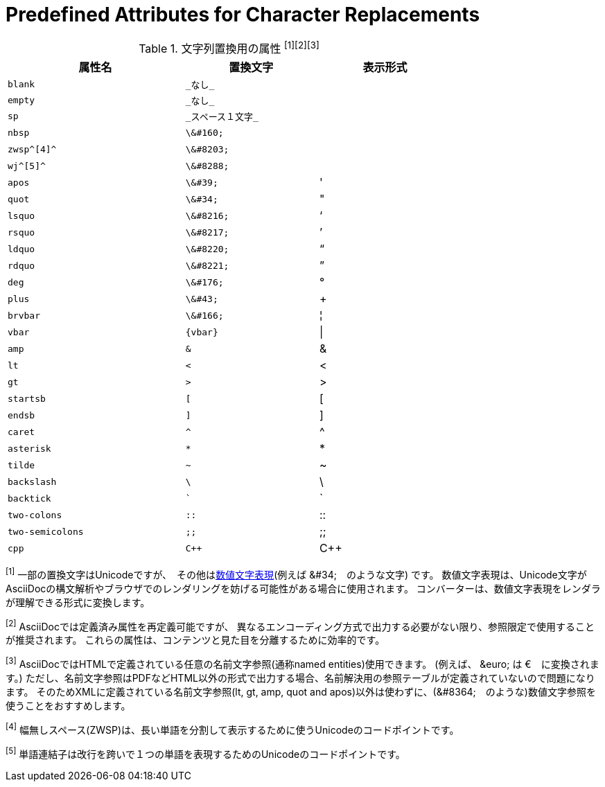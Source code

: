 [[charref-attributes]]
= Predefined Attributes for Character Replacements

[[charref-attributes-table]]
// tag::table[]
.文字列置換用の属性 ^[1][2][3]^
[width="75%", cols="^4l,^3l,^3"]
|===
|属性名 |置換文字 |表示形式

|blank
|_なし_
|{empty}

|empty
|_なし_
|{empty}

|sp
|_スペース１文字_
|{sp}

|nbsp
|\&#160;
|{nbsp}

|zwsp^[4]^
|\&#8203;
|{zwsp}

|wj^[5]^
|\&#8288;
|{wj}

|apos
|\&#39;
|{apos}

|quot
|\&#34;
|{quot}

|lsquo
|\&#8216;
|{lsquo}

|rsquo
|\&#8217;
|{rsquo}

|ldquo
|\&#8220;
|{ldquo}

|rdquo
|\&#8221;
|{rdquo}

|deg
|\&#176;
|{deg}

|plus
|\&#43;
|{plus}

|brvbar
|\&#166;
|&#166;

|vbar
|{vbar}
|{vbar}

|amp
|&
|&

|lt
|<
|<

|gt
|>
|>

|startsb
|[
|[

|endsb
|]
|]

|caret
|^
|^

|asterisk
|*
|*

|tilde
|~
|~

|backslash
|\
|\

|backtick
|`
|`

|two-colons
|::
|::

|two-semicolons
|;;
|;;

|cpp
|C++
|C++
|===
^[1]^ 一部の置換文字はUnicodeですが、　その他はlink:http://asciidoctor.org/docs/asciidoc-syntax-quick-reference/#char-ref-sidebar[数値文字表現](例えば \&#34;　のような文字) です。
数値文字表現は、Unicode文字がAsciiDocの構文解析やブラウザでのレンダリングを妨げる可能性がある場合に使用されます。
コンバーターは、数値文字表現をレンダラが理解できる形式に変換します。


^[2]^ AsciiDocでは定義済み属性を再定義可能ですが、
異なるエンコーディング方式で出力する必要がない限り、参照限定で使用することが推奨されます。
これらの属性は、コンテンツと見た目を分離するために効率的です。

^[3]^ AsciiDocではHTMLで定義されている任意の名前文字参照(通称named entities)使用できます。 (例えば、 \&euro; は &euro;　に変換されます。)
ただし、名前文字参照はPDFなどHTML以外の形式で出力する場合、名前解決用の参照テーブルが定義されていないので問題になります。
そのためXMLに定義されている名前文字参照(lt, gt, amp, quot and apos)以外は使わずに、(\&#8364;　のような)数値文字参照を使うことをおすすめします。


^[4]^ 幅無しスペース(ZWSP)は、長い単語を分割して表示するために使うUnicodeのコードポイントです。

^[5]^ 単語連結子は改行を跨いで１つの単語を表現するためのUnicodeのコードポイントです。
// end::table[]
